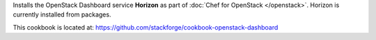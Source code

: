 .. The contents of this file are included in multiple topics.
.. This file should not be changed in a way that hinders its ability to appear in multiple documentation sets.

Installs the OpenStack Dashboard service **Horizon** as part of :doc:`Chef for OpenStack </openstack>`. Horizon is currently installed from packages.

This cookbook is located at: https://github.com/stackforge/cookbook-openstack-dashboard

.. 
.. The following is commented out until there is content, after which they will probably be broken down into unique topics and then shared into the openstack.rst TOC structure, rather than be headers within the include_ topic patterns.
.. 
.. Requirements
.. -----------
.. 
.. Cookbooks
.. ++++++++++++
.. 
.. Recipes
.. ------------
.. 
.. Attributes
.. ++++++++++++
.. 
.. Usage
.. ------------
.. 
